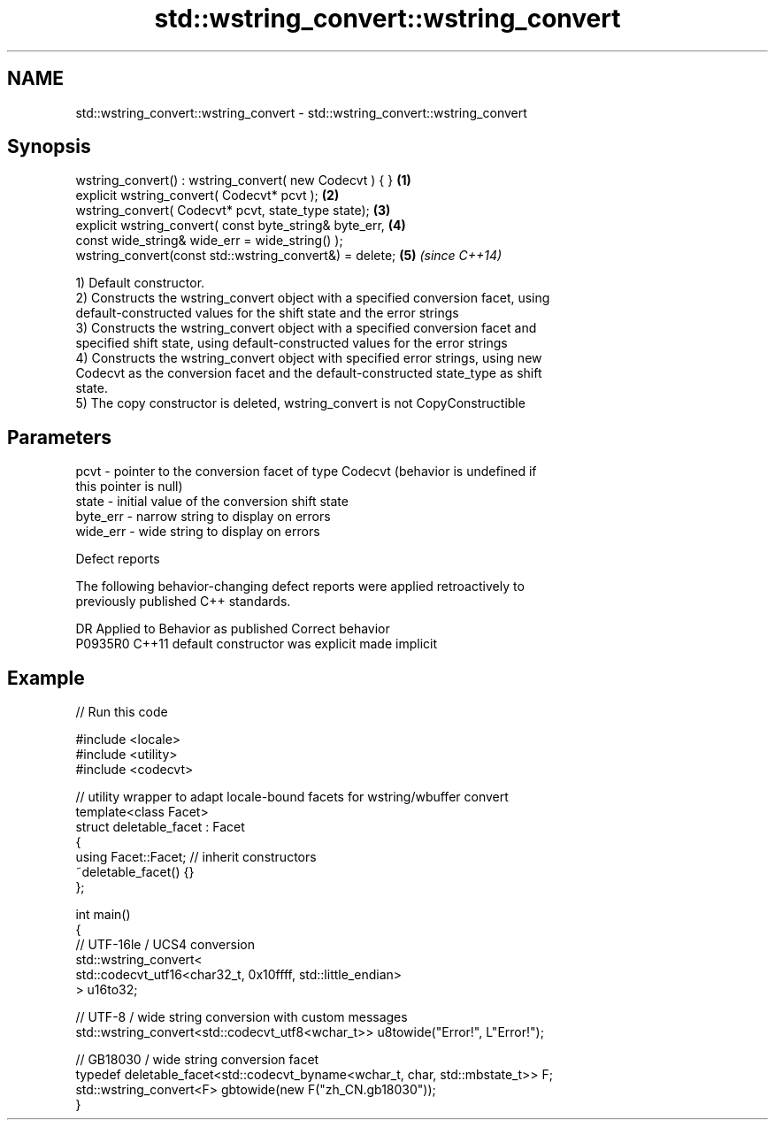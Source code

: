 .TH std::wstring_convert::wstring_convert 3 "2022.07.31" "http://cppreference.com" "C++ Standard Libary"
.SH NAME
std::wstring_convert::wstring_convert \- std::wstring_convert::wstring_convert

.SH Synopsis
   wstring_convert() : wstring_convert( new Codecvt ) { } \fB(1)\fP
   explicit wstring_convert( Codecvt* pcvt );             \fB(2)\fP
   wstring_convert( Codecvt* pcvt, state_type state);     \fB(3)\fP
   explicit wstring_convert( const byte_string& byte_err, \fB(4)\fP
   const wide_string& wide_err = wide_string() );
   wstring_convert(const std::wstring_convert&) = delete; \fB(5)\fP \fI(since C++14)\fP

   1) Default constructor.
   2) Constructs the wstring_convert object with a specified conversion facet, using
   default-constructed values for the shift state and the error strings
   3) Constructs the wstring_convert object with a specified conversion facet and
   specified shift state, using default-constructed values for the error strings
   4) Constructs the wstring_convert object with specified error strings, using new
   Codecvt as the conversion facet and the default-constructed state_type as shift
   state.
   5) The copy constructor is deleted, wstring_convert is not CopyConstructible

.SH Parameters

   pcvt     - pointer to the conversion facet of type Codecvt (behavior is undefined if
              this pointer is null)
   state    - initial value of the conversion shift state
   byte_err - narrow string to display on errors
   wide_err - wide string to display on errors

  Defect reports

   The following behavior-changing defect reports were applied retroactively to
   previously published C++ standards.

     DR    Applied to      Behavior as published       Correct behavior
   P0935R0 C++11      default constructor was explicit made implicit

.SH Example


// Run this code

 #include <locale>
 #include <utility>
 #include <codecvt>

 // utility wrapper to adapt locale-bound facets for wstring/wbuffer convert
 template<class Facet>
 struct deletable_facet : Facet
 {
     using Facet::Facet; // inherit constructors
     ~deletable_facet() {}
 };

 int main()
 {
     // UTF-16le / UCS4 conversion
     std::wstring_convert<
          std::codecvt_utf16<char32_t, 0x10ffff, std::little_endian>
     > u16to32;

     // UTF-8 / wide string conversion with custom messages
     std::wstring_convert<std::codecvt_utf8<wchar_t>> u8towide("Error!", L"Error!");

     // GB18030 / wide string conversion facet
     typedef deletable_facet<std::codecvt_byname<wchar_t, char, std::mbstate_t>> F;
     std::wstring_convert<F> gbtowide(new F("zh_CN.gb18030"));
 }
